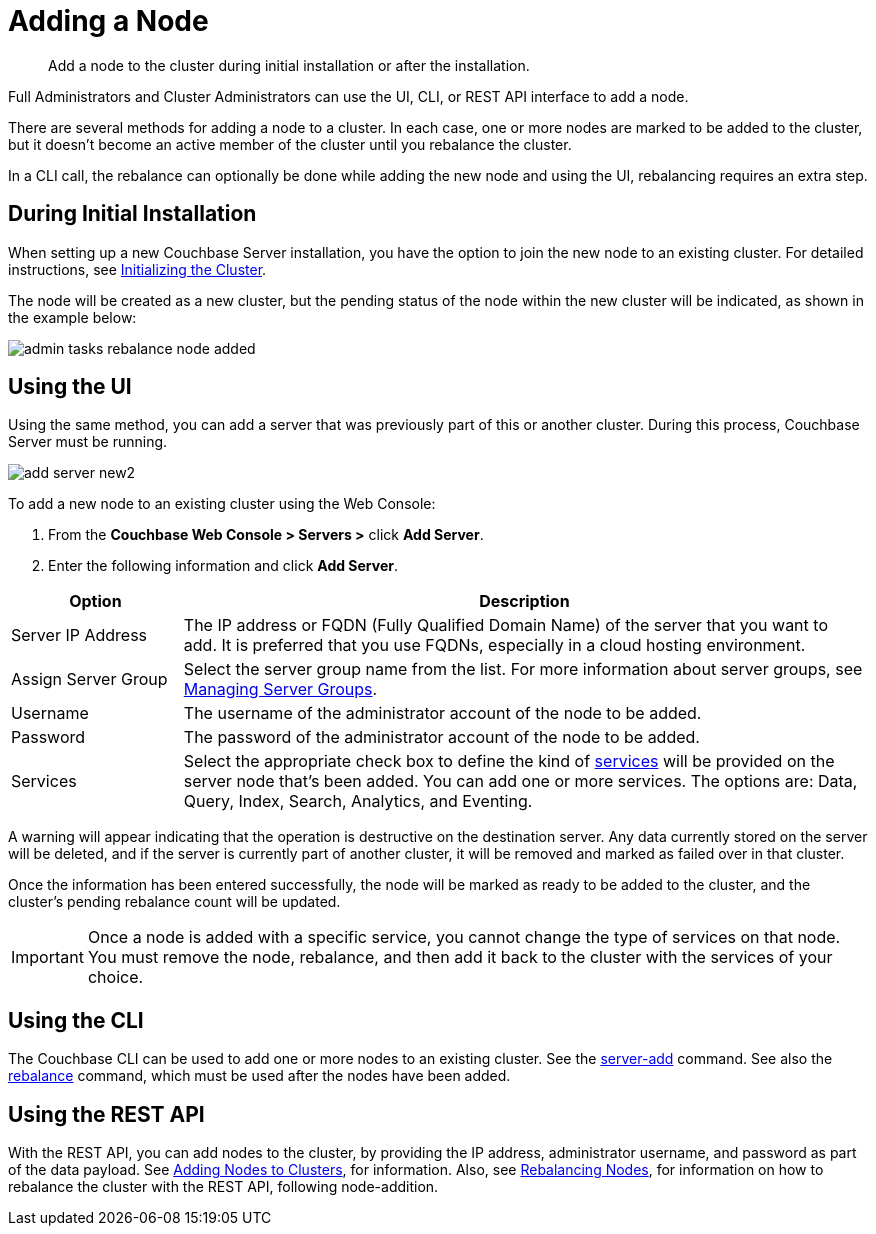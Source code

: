 = Adding a Node

[abstract]
Add a node to the cluster during initial installation or after the installation.

Full Administrators and Cluster Administrators can use the UI, CLI, or REST API interface to add a node.

There are several methods for adding a node to a cluster.
In each case, one or more nodes are marked to be added to the cluster, but it doesn't become an active member of the cluster until you rebalance the cluster.

In a CLI call, the rebalance can optionally be done while adding the new node and using the UI, rebalancing requires an extra step.

== During Initial Installation

When setting up a new Couchbase Server installation, you have the option to join the new node to an existing cluster.
For detailed instructions, see xref:install:init-setup.adoc[Initializing the Cluster].

The node will be created as a new cluster, but the pending status of the node within the new cluster will be indicated, as shown in the example below:

image::admin-tasks-rebalance-node-added.png[,align=left]

== Using the UI

Using the same method, you can add a server that was previously part of this or another cluster.
During this process, Couchbase Server must be running.

image::admin/picts/add-server-new2.png[,align=left]

To add a new node to an existing cluster using the Web Console:

. From the [.ui]*Couchbase Web Console > Servers >* click [.ui]*Add Server*.
. Enter the following information and click [.ui]*Add Server*.

[cols="1,4"]
|===
| Option | Description

| Server IP Address
| The IP address or FQDN (Fully Qualified Domain Name) of the server that you want to add.
It is preferred that you use FQDNs, especially in a cloud hosting environment.

| Assign Server Group
| Select the server group name from the list.
For more information about server groups, see xref:manage-groups.adoc[Managing Server Groups].

| Username
| The username of the administrator account of the node to be added.

| Password
| The password of the administrator account of the node to be added.

| Services
| Select the appropriate check box to define the kind of xref:understanding-couchbase:services-and-indexes/services/services.adoc[services] will be provided on the server node that's been added.
You can add one or more services.
The options are: Data, Query, Index, Search, Analytics, and Eventing.
|===

A warning will appear indicating that the operation is destructive on the destination server.
Any data currently stored on the server will be deleted, and if the server is currently part of another cluster, it will be removed and marked as failed over in that cluster.

Once the information has been entered successfully, the node will be marked as ready to be added to the cluster, and the cluster's pending rebalance count will be updated.

IMPORTANT: Once a node is added with a specific service, you cannot change the type of services on that node.
You must remove the node, rebalance, and then add it back to the cluster with the services of your choice.

== Using the CLI

The Couchbase CLI can be used to add one or more nodes to an existing cluster.
See the xref:cli:cbcli/couchbase-cli-server-add.adoc[server-add] command.
See also the xref:cli:cbcli/couchbase-cli-rebalance.adoc[rebalance] command, which must be used after the nodes have been added.

== Using the REST API

With the REST API, you can add nodes to the cluster, by providing the IP address, administrator username, and password as part of the data payload.
See xref:rest-api:rest-cluster-addnodes.adoc[Adding Nodes to Clusters], for information.
Also, see xref:rest-api:rest-cluster-rebalance.adoc[Rebalancing Nodes], for information on how to rebalance the cluster with the REST API, following node-addition.
